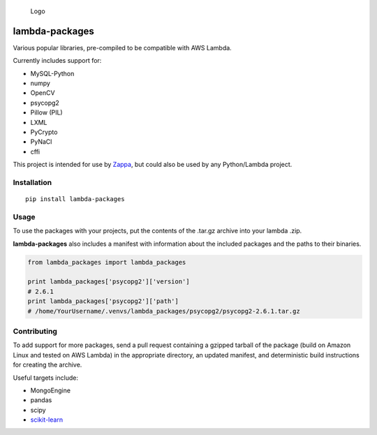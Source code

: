 .. figure:: http://i.imgur.com/AlmKP2q.png
   :alt: Logo

   Logo

lambda-packages
===============

|Build Status| |PyPI| |Slack|

Various popular libraries, pre-compiled to be compatible with AWS
Lambda.

Currently includes support for:

-  MySQL-Python
-  numpy
-  OpenCV
-  psycopg2
-  Pillow (PIL)
-  LXML
-  PyCrypto
-  PyNaCl
-  cffi

This project is intended for use by
`Zappa <https://github.com/Miserlou/Zappa>`__, but could also be used by
any Python/Lambda project.

Installation
------------

::

    pip install lambda-packages

Usage
-----

To use the packages with your projects, put the contents of the .tar.gz
archive into your lambda .zip.

**lambda-packages** also includes a manifest with information about the
included packages and the paths to their binaries.

.. code:: python

    from lambda_packages import lambda_packages

    print lambda_packages['psycopg2']['version'] 
    # 2.6.1
    print lambda_packages['psycopg2']['path'] 
    # /home/YourUsername/.venvs/lambda_packages/psycopg2/psycopg2-2.6.1.tar.gz

Contributing
------------

To add support for more packages, send a pull request containing a
gzipped tarball of the package (build on Amazon Linux and tested on AWS
Lambda) in the appropriate directory, an updated manifest, and
deterministic build instructions for creating the archive.

Useful targets include:

-  MongoEngine
-  pandas
-  scipy
-  `scikit-learn <https://serverlesscode.com/post/deploy-scikitlearn-on-lamba/>`__

.. |Build Status| image:: https://travis-ci.org/Miserlou/lambda-packages.svg
   :target: https://travis-ci.org/Miserlou/lambda-packages
.. |PyPI| image:: https://img.shields.io/pypi/v/lambda-packages.svg
   :target: https://pypi.python.org/pypi/lambda-packages
.. |Slack| image:: https://img.shields.io/badge/chat-slack-ff69b4.svg
   :target: https://slackautoinviter.herokuapp.com/


